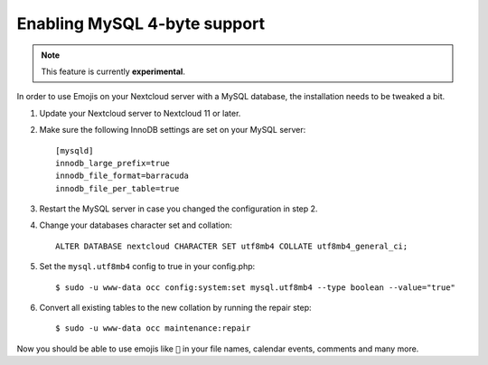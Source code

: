 =============================
Enabling MySQL 4-byte support
=============================

.. note:: This feature is currently **experimental**.

In order to use Emojis on your Nextcloud server with a MySQL database, the
installation needs to be tweaked a bit.

1. Update your Nextcloud server to Nextcloud 11 or later.
2. Make sure the following InnoDB settings are set on your MySQL server::

    [mysqld]
    innodb_large_prefix=true
    innodb_file_format=barracuda
    innodb_file_per_table=true

3. Restart the MySQL server in case you changed the configuration in step 2.
4. Change your databases character set and collation::

    ALTER DATABASE nextcloud CHARACTER SET utf8mb4 COLLATE utf8mb4_general_ci;

5. Set the ``mysql.utf8mb4`` config to true in your config.php::

    $ sudo -u www-data occ config:system:set mysql.utf8mb4 --type boolean --value="true"

6. Convert all existing tables to the new collation by running the repair step::

    $ sudo -u www-data occ maintenance:repair

Now you should be able to use emojis like ``🎉`` in your file names, calendar events, comments and many more.
